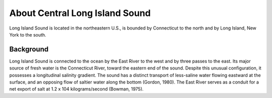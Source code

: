.. keywords
   Long Island, Connecticut, New York, location

About Central Long Island Sound
^^^^^^^^^^^^^^^^^^^^^^^^^^^^^^^^^^^^^^^^^^^

Long Island Sound is located in the northeastern U.S., is bounded by Connecticut to the north and by Long Island, New York to the south.


Background
=============================================

Long Island Sound is connected to the ocean by the East River to the west and by three passes to the east. Its major source of fresh water is the Connecticut River, toward the eastern end of the sound. Despite this unusual configuration, it possesses a longitudinal salinity gradient. The sound has a distinct transport of less-saline water flowing eastward at the surface, and an opposing flow of saltier water along the bottom (Gordon, 1980). The East River serves as a conduit for a net export of salt at 1.2 x 104 kilograms/second (Bowman, 1975).